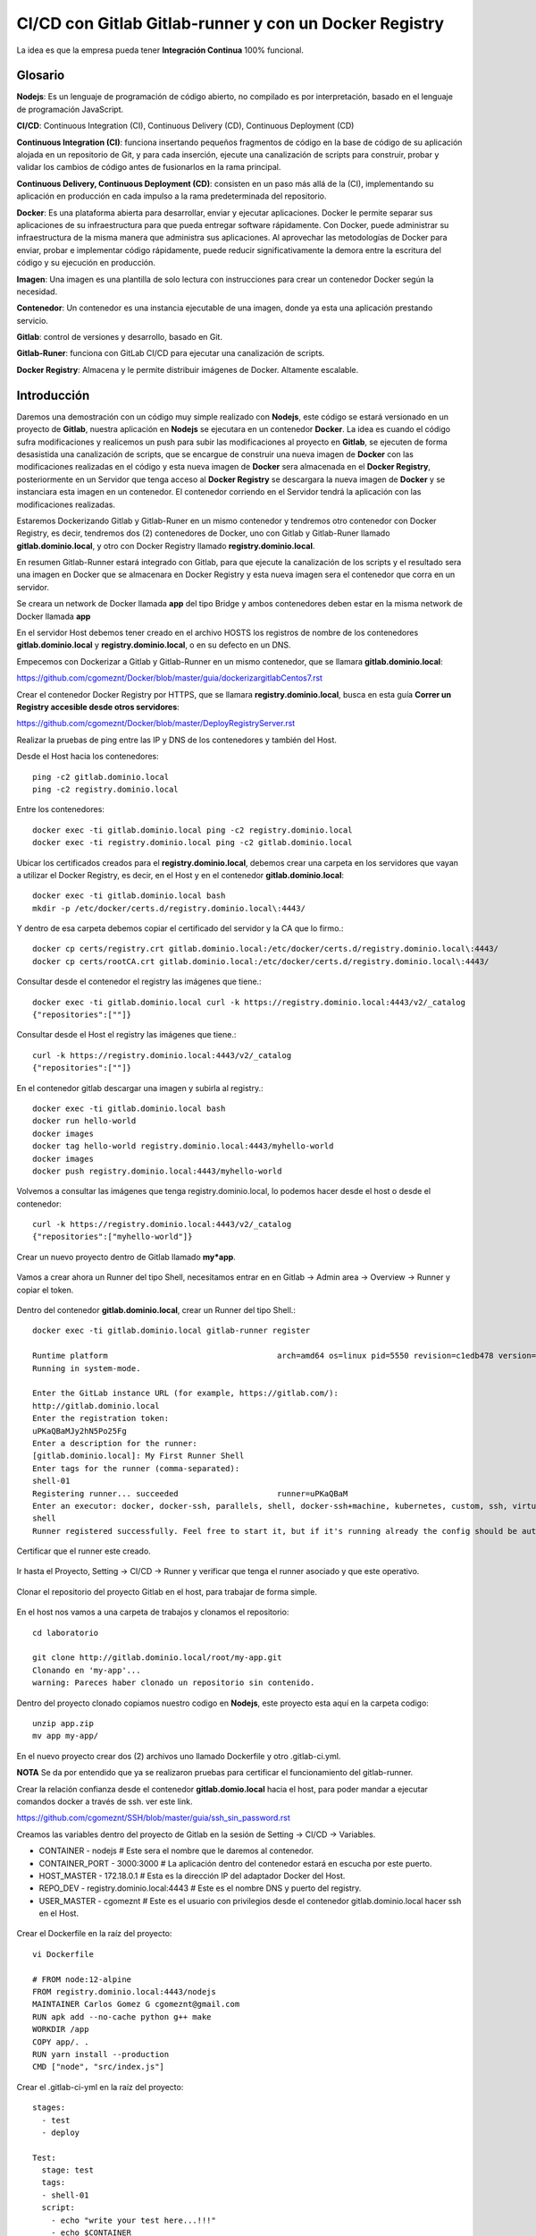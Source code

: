 

CI/CD con Gitlab Gitlab-runner y con un Docker Registry
=============================================

La idea es que la empresa pueda tener **Integración Continua** 100% funcional. 

Glosario
++++++++

**Nodejs**: Es un lenguaje de programación de código abierto, no compilado es por interpretación, basado en el lenguaje de programación JavaScript.

**CI/CD**: Continuous Integration (CI), Continuous Delivery (CD), Continuous Deployment (CD)

**Continuous Integration (CI)**: funciona insertando pequeños fragmentos de código en la base de código de su aplicación alojada en un repositorio de Git, y para cada inserción, ejecute una canalización de scripts para construir, probar y validar los cambios de código antes de fusionarlos en la rama principal.

**Continuous Delivery, Continuous Deployment (CD)**: consisten en un paso más allá de la (CI), implementando su aplicación en producción en cada impulso a la rama predeterminada del repositorio.

**Docker**: Es una plataforma abierta para desarrollar, enviar y ejecutar aplicaciones. Docker le permite separar sus aplicaciones de su infraestructura para que pueda entregar software rápidamente. Con Docker, puede administrar su infraestructura de la misma manera que administra sus aplicaciones. Al aprovechar las metodologías de Docker para enviar, probar e implementar código rápidamente, puede reducir significativamente la demora entre la escritura del código y su ejecución en producción.

**Imagen**: Una imagen es una plantilla de solo lectura con instrucciones para crear un contenedor Docker según la necesidad.

**Contenedor**: Un contenedor es una instancia ejecutable de una imagen, donde ya esta una aplicación prestando servicio.

**Gitlab**: control de versiones y desarrollo, basado en Git.

**Gitlab-Runer**: funciona con GitLab CI/CD para ejecutar una canalización de scripts.

**Docker Registry**: Almacena y le permite distribuir imágenes de Docker. Altamente escalable.

Introducción
++++++++++++++

Daremos una demostración con un código muy simple realizado con **Nodejs**, este código se estará versionado en un proyecto de **Gitlab**, nuestra aplicación en **Nodejs** se ejecutara en un contenedor **Docker**. La idea es cuando el código sufra modificaciones y realicemos un push para subir las modificaciones al proyecto en **Gitlab**, se ejecuten de forma desasistida una canalización de scripts, que se encargue de construir una nueva imagen de **Docker** con las modificaciones realizadas en el código y esta nueva imagen de **Docker** sera almacenada en el **Docker Registry**, posteriormente en un Servidor que tenga acceso al **Docker Registry** se descargara la nueva imagen de **Docker** y se instanciara esta imagen en un contenedor. El contenedor corriendo en el Servidor tendrá la aplicación con las modificaciones realizadas.



Estaremos Dockerizando Gitlab y Gitlab-Runer en un mismo contenedor y tendremos otro contenedor con Docker Registry, es decir, tendremos dos (2) contenedores de Docker, uno con Gitlab y Gitlab-Runer llamado **gitlab.dominio.local**, y otro con Docker Registry llamado **registry.dominio.local**.

En resumen Gitlab-Runner estará integrado con Gitlab, para que ejecute la canalización de los scripts y el resultado sera una imagen en Docker que se almacenara en Docker Registry y esta nueva imagen sera el contenedor que corra en un servidor.

Se creara un network de Docker llamada **app** del tipo Bridge y ambos contenedores deben estar en la misma network de Docker llamada **app**

En el servidor Host debemos tener creado en el archivo HOSTS los registros de nombre de los contenedores **gitlab.dominio.local** y **registry.dominio.local**, o en su defecto en un DNS.

Empecemos con Dockerizar a Gitlab y Gitlab-Runner en un mismo contenedor, que se llamara **gitlab.dominio.local**:

https://github.com/cgomeznt/Docker/blob/master/guia/dockerizargitlabCentos7.rst


Crear el contenedor Docker Registry por HTTPS, que se llamara **registry.dominio.local**, busca en esta guía **Correr un Registry accesible desde otros servidores**:

https://github.com/cgomeznt/Docker/blob/master/DeployRegistryServer.rst

Realizar la pruebas de ping entre las IP y DNS de los contenedores y también del Host.

Desde el Host hacia los contenedores::

	ping -c2 gitlab.dominio.local
	ping -c2 registry.dominio.local

Entre los contenedores::

	docker exec -ti gitlab.dominio.local ping -c2 registry.dominio.local
	docker exec -ti registry.dominio.local ping -c2 gitlab.dominio.local

Ubicar los certificados creados para el **registry.dominio.local**, debemos crear una carpeta en los servidores que vayan a utilizar el Docker Registry, es decir, en el Host y en el contenedor **gitlab.dominio.local**::

	docker exec -ti gitlab.dominio.local bash
	mkdir -p /etc/docker/certs.d/registry.dominio.local\:4443/

Y dentro de esa carpeta debemos copiar el certificado del servidor y la CA que lo firmo.::

	docker cp certs/registry.crt gitlab.dominio.local:/etc/docker/certs.d/registry.dominio.local\:4443/
	docker cp certs/rootCA.crt gitlab.dominio.local:/etc/docker/certs.d/registry.dominio.local\:4443/

Consultar desde el contenedor el registry las imágenes que tiene.::

	docker exec -ti gitlab.dominio.local curl -k https://registry.dominio.local:4443/v2/_catalog
	{"repositories":[""]}

Consultar desde el Host el registry las imágenes que tiene.::

	curl -k https://registry.dominio.local:4443/v2/_catalog
	{"repositories":[""]}

En el contenedor gitlab descargar una imagen y subirla al registry.::

	docker exec -ti gitlab.dominio.local bash
	docker run hello-world
	docker images
	docker tag hello-world registry.dominio.local:4443/myhello-world
	docker images
	docker push registry.dominio.local:4443/myhello-world

Volvemos a consultar las imágenes que tenga registry.dominio.local, lo podemos hacer desde el host o desde el contenedor::

	curl -k https://registry.dominio.local:4443/v2/_catalog
	{"repositories":["myhello-world"]}


Crear un nuevo proyecto dentro de Gitlab llamado **my*app**.

.. figure:: ../images/cicd/01.png

Vamos a crear ahora un Runner del tipo Shell, necesitamos entrar en en Gitlab -> Admin area -> Overview -> Runner y copiar el token.

.. figure:: ../images/cicd/02.png

Dentro del contenedor **gitlab.dominio.local**, crear un Runner del tipo Shell.::

	docker exec -ti gitlab.dominio.local gitlab-runner register

	Runtime platform                                    arch=amd64 os=linux pid=5550 revision=c1edb478 version=14.0.1
	Running in system-mode.                            
		                                           
	Enter the GitLab instance URL (for example, https://gitlab.com/):
	http://gitlab.dominio.local
	Enter the registration token:
	uPKaQBaMJy2hN5Po25Fg
	Enter a description for the runner:
	[gitlab.dominio.local]: My First Runner Shell
	Enter tags for the runner (comma-separated):
	shell-01
	Registering runner... succeeded                     runner=uPKaQBaM
	Enter an executor: docker, docker-ssh, parallels, shell, docker-ssh+machine, kubernetes, custom, ssh, virtualbox, docker+machine:
	shell
	Runner registered successfully. Feel free to start it, but if it's running already the config should be automatically reloaded! 


Certificar que el runner este creado.

.. figure:: ../images/cicd/03.png

Ir hasta el Proyecto, Setting -> CI/CD -> Runner y verificar que tenga el runner asociado y que este operativo.

.. figure:: ../images/cicd/04.png

Clonar el repositorio del proyecto Gitlab en el host, para trabajar de forma simple.

.. figure:: ../images/cicd/05.png

En el host nos vamos a una carpeta de trabajos y clonamos el repositorio::

	cd laboratorio

	git clone http://gitlab.dominio.local/root/my-app.git
	Clonando en 'my-app'...
	warning: Pareces haber clonado un repositorio sin contenido.

Dentro del proyecto clonado copiamos nuestro codigo en **Nodejs**, este proyecto esta aquí en la carpeta codigo::

	unzip app.zip
	mv app my-app/

En el nuevo proyecto crear dos (2) archivos uno llamado Dockerfile y otro .gitlab-ci.yml.

**NOTA** Se da por entendido que ya se realizaron pruebas para certificar el funcionamiento del gitlab-runner.

Crear la relación confianza desde el contenedor **gitlab.domio.local** hacia el host, para poder mandar a ejecutar comandos docker a través de ssh. ver este link.

https://github.com/cgomeznt/SSH/blob/master/guia/ssh_sin_password.rst

Creamos las variables dentro del proyecto de Gitlab en la sesión de Setting -> CI/CD -> Variables.

* CONTAINER - nodejs	# Este sera el nombre que le daremos al contenedor.

* CONTAINER_PORT - 3000:3000	# La aplicación dentro del contenedor estará en escucha por este puerto.

* HOST_MASTER - 172.18.0.1	# Esta es la dirección IP del adaptador Docker del Host.

* REPO_DEV - registry.dominio.local:4443	# Este es el nombre DNS y puerto del registry.

* USER_MASTER - cgomeznt	# Este es el usuario con privilegios desde el contenedor gitlab.dominio.local hacer ssh en el Host.

.. figure:: ../images/cicd/06.png

Crear el Dockerfile en la raíz del proyecto::

	vi Dockerfile

	# FROM node:12-alpine 
	FROM registry.dominio.local:4443/nodejs
	MAINTAINER Carlos Gomez G cgomeznt@gmail.com
	RUN apk add --no-cache python g++ make
	WORKDIR /app
	COPY app/. . 
	RUN yarn install --production
	CMD ["node", "src/index.js"]

Crear el .gitlab-ci-yml en la raíz del proyecto::

	stages:
	  - test
	  - deploy

	Test:
	  stage: test
	  tags:
	  - shell-01
	  script:
	    - echo "write your test here...!!!"
	    - echo $CONTAINER
	    - echo "$CI_COMMIT_SHORT_SHA - $REGISTRY_HOST/$CI_COMMIT_SHORT_SHA - $CI_COMMIT_SHORT_SHA"
	    - docker build -t $CI_COMMIT_SHORT_SHA .
	    - docker image tag $CI_COMMIT_SHORT_SHA $REGISTRY_HOST/$CI_COMMIT_SHORT_SHA
	    - docker push $REGISTRY_HOST/$CI_COMMIT_SHORT_SHA

	Deploy:
	  only:
	    refs:
	      - master
	  stage: deploy
	  tags:
	    - shell-01
	  script:
	    - touch /tmp/prueba.txt
	    - ssh $USER_MASTER@$MASTER_HOST -p 222 docker rm -f $CONTAINER
	    - ssh $USER_MASTER@$MASTER_HOST -p 222 docker run -dti --name $CONTAINER -p $CONTAINER_PORT $REGISTRY_HOST/$CI_COMMIT_SHORT_SHA
	  # except: ['master']  #Indica en las ramas en las que no se ejecutara esta actividad 
	  # except: ['develop'] #Indica en las ramas en las que no se ejecutara esta actividad 


realizar las pruebas
modificar el codigo y hacer el push
se deben activar los pipeline de script 
se debe crear la imagen
se debe subir la imagen al registry
en el servidor remoto debe matar el contenedor actualmente corriendo
descargar la imagen
instanciar el contenedor



